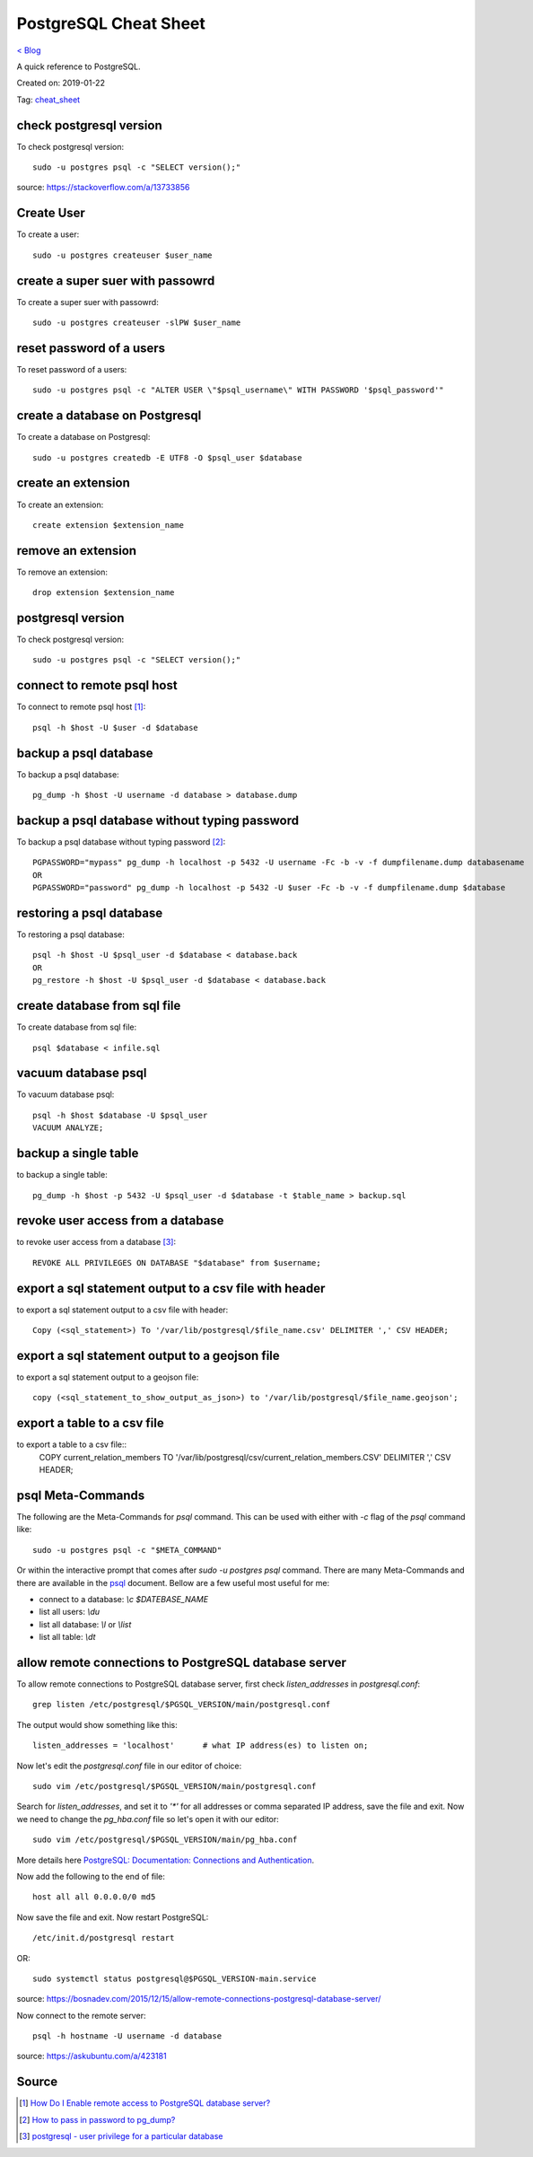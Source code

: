 PostgreSQL Cheat Sheet
======================
`< Blog <../blog.html>`_

A quick reference to PostgreSQL.

Created on: 2019-01-22

Tag: `cheat_sheet <tag_cheat_sheet.html>`_

check postgresql version
------------------------
To check postgresql version::

    sudo -u postgres psql -c "SELECT version();"

source: https://stackoverflow.com/a/13733856

Create User
-----------
To create a user::

    sudo -u postgres createuser $user_name

create a super suer with passowrd
---------------------------------
To create a super suer with passowrd::

    sudo -u postgres createuser -slPW $user_name

reset password of a users
-------------------------
To reset password of a users::

    sudo -u postgres psql -c "ALTER USER \"$psql_username\" WITH PASSWORD '$psql_password'"

create a database on Postgresql
-------------------------------
To create a database on Postgresql::

    sudo -u postgres createdb -E UTF8 -O $psql_user $database

create an extension
-------------------
To create an extension::

    create extension $extension_name

remove an extension
-------------------
To remove an extension::

    drop extension $extension_name

postgresql version
------------------
To check postgresql version::

    sudo -u postgres psql -c "SELECT version();"

connect to remote psql host
---------------------------
To connect to remote psql host [1]_::

    psql -h $host -U $user -d $database


backup a psql database
----------------------
To backup a psql database::

    pg_dump -h $host -U username -d database > database.dump

backup a psql database without typing password
----------------------------------------------
To backup a psql database without typing password [2]_::

    PGPASSWORD="mypass" pg_dump -h localhost -p 5432 -U username -Fc -b -v -f dumpfilename.dump databasename
    OR
    PGPASSWORD="password" pg_dump -h localhost -p 5432 -U $user -Fc -b -v -f dumpfilename.dump $database


restoring a psql database
-------------------------
To restoring a psql database::

    psql -h $host -U $psql_user -d $database < database.back
    OR
    pg_restore -h $host -U $psql_user -d $database < database.back

create database from sql file
-----------------------------
To create database from sql file::

    psql $database < infile.sql

vacuum database psql
--------------------
To vacuum database psql::

    psql -h $host $database -U $psql_user
    VACUUM ANALYZE;

backup a single table
---------------------
to backup a single table::

    pg_dump -h $host -p 5432 -U $psql_user -d $database -t $table_name > backup.sql

revoke user access from a database
----------------------------------
to revoke user access from a database [3]_::

    REVOKE ALL PRIVILEGES ON DATABASE "$database" from $username;

export a sql statement output to a csv file with header
-------------------------------------------------------
to export a sql statement output to a csv file with header::

    Copy (<sql_statement>) To '/var/lib/postgresql/$file_name.csv' DELIMITER ',' CSV HEADER;

export a sql statement output to a geojson file
-----------------------------------------------
to export a sql statement output to a geojson file::

    copy (<sql_statement_to_show_output_as_json>) to '/var/lib/postgresql/$file_name.geojson';

export a table to a csv file
-----------------------------
to export a table to a csv file::
    COPY current_relation_members TO '/var/lib/postgresql/csv/current_relation_members.CSV' DELIMITER ',' CSV HEADER;

psql Meta-Commands
------------------
The following are the Meta-Commands for `psql` command. This can be used with either with `-c` flag of the `psql` command like::

    sudo -u postgres psql -c "$META_COMMAND"

Or within the interactive prompt that comes after `sudo -u postgres psql` command. There are many Meta-Commands and there are available in the `psql <https://www.postgresql.org/docs/current/app-psql.html>`_ document. Bellow are a few useful most useful for me:

- connect to a database: `\\c $DATEBASE_NAME`
- list all users: `\\du`
- list all database: `\\l` or `\\list`
- list all table: `\\dt`


allow remote connections to PostgreSQL database server
------------------------------------------------------
To allow remote connections to PostgreSQL database server, first check `listen_addresses` in `postgresql.conf`::

    grep listen /etc/postgresql/$PGSQL_VERSION/main/postgresql.conf

The output would show something like this::

    listen_addresses = 'localhost'      # what IP address(es) to listen on;

Now let's edit the `postgresql.conf` file in our editor of choice::

    sudo vim /etc/postgresql/$PGSQL_VERSION/main/postgresql.conf

Search for `listen_addresses`, and set it to `'*'` for all addresses or comma separated IP address, save the file and exit. Now we need to change the `pg_hba.conf` file so let's open it with our editor::

    sudo vim /etc/postgresql/$PGSQL_VERSION/main/pg_hba.conf

More details here `PostgreSQL: Documentation: Connections and Authentication <https://www.postgresql.org/docs/current/runtime-config-connection.html>`_.


Now add the following to the end of file::

    host all all 0.0.0.0/0 md5

Now save the file and exit. Now restart PostgreSQL::

    /etc/init.d/postgresql restart

OR::

    sudo systemctl status postgresql@$PGSQL_VERSION-main.service

source: https://bosnadev.com/2015/12/15/allow-remote-connections-postgresql-database-server/

Now connect to the remote server::

    psql -h hostname -U username -d database

source: https://askubuntu.com/a/423181





Source
------
.. [1] `How Do I Enable remote access to PostgreSQL database server?
 <https://www.cyberciti.biz/tips/postgres-allow-remote-access-tcp-connection.html>`_
.. [2] `How to pass in password to pg_dump? <https://stackoverflow.com/a/24953448/5350059>`_
.. [3] `postgresql - user privilege for a particular database <https://stackoverflow.com/a/33554900/5350059>`_
